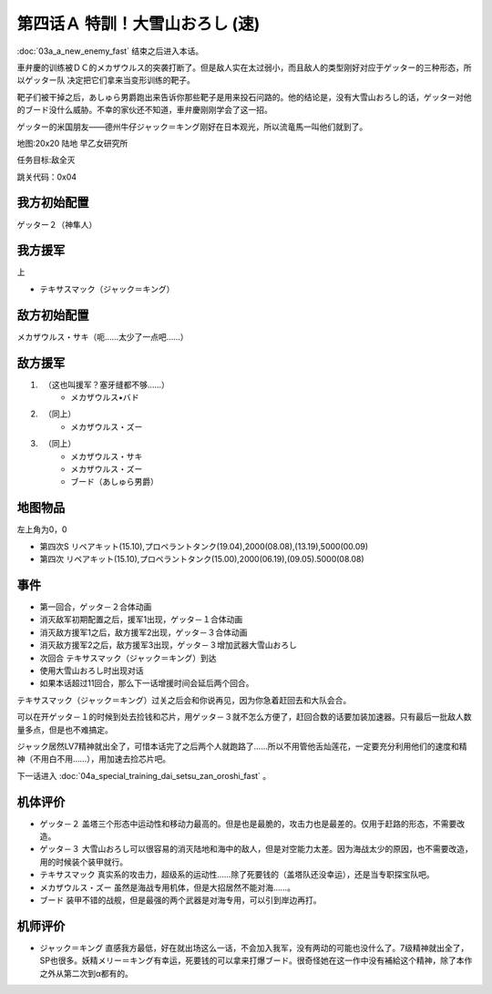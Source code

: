 .. _04A-SpecialTraining!Dai-Setsu-ZanOroshiA:

第四话Ａ 特訓！大雪山おろし (速)
===================================

:doc:`03a_a_new_enemy_fast` 结束之后进入本话。

車弁慶的训练被ＤＣ的メカザウルス的突袭打断了。但是敌人实在太过弱小，而且敌人的类型刚好对应于ゲッター的三种形态，所以ゲッター队 决定把它们拿来当变形训练的靶子。

靶子们被干掉之后，あしゅら男爵跑出来告诉你那些靶子是用来投石问路的。他的结论是，没有大雪山おろし的话，ゲッター对他的ブード没什么威胁。不幸的家伙还不知道，車弁慶刚刚学会了这一招。

ゲッター的米国朋友——德州牛仔ジャック＝キング刚好在日本观光，所以流竜馬一叫他们就到了。

地图:20x20 陆地 早乙女研究所

任务目标:敌全灭

跳关代码：0x04

------------------
我方初始配置
------------------

ゲッター２（神隼人）

------------------
我方援军
------------------

上

* テキサスマック（ジャック＝キング）

------------------
敌方初始配置
------------------

メカザウルス・サキ（呃……太少了一点吧……）

------------------
敌方援军
------------------

#. 　（这也叫援军？塞牙缝都不够……）
    * メカザウルス•バド
#. 　（同上）
    * メカザウルス・ズー
#. 　（同上）
    * メカザウルス・サキ
    * メカザウルス・ズー
    * ブード（あしゅら男爵）


-------------
地图物品
-------------

左上角为0，0

* 第四次S リペアキット(15.10),プロペラントタンク(19.04),2000(08.08),(13.19),5000(00.09) 
* 第四次 リペアキット(15.10),プロペラントタンク(15.00),2000(06.19),(09.05).5000(08.08) 

-------------
事件
-------------

* 第一回合，ゲッタ－２合体动画
* 消灭敌军初期配置之后，援军1出现，ゲッタ－１合体动画
* 消灭敌方援军1之后，敌方援军2出现，ゲッタ－３合体动画
* 消灭敌方援军2之后，敌方援军3出现，ゲッタ－３增加武器大雪山おろし
* 次回合 テキサスマック（ジャック＝キング）到达
* 使用大雪山おろし时出现对话
* 如果本话超过11回合，那么下一话增援时间会延后两个回合。

テキサスマック（ジャック＝キング）过关之后会和你说再见，因为你急着赶回去和大队会合。

可以在开ゲッタ－１的时候到处去捡钱和芯片，用ゲッタ－３就不怎么方便了，赶回合数的话要加装加速器。只有最后一批敌人数量多点，但是也不难搞定。

ジャック居然LV7精神就出全了，可惜本话完了之后两个人就跑路了……所以不用管他舌灿莲花，一定要充分利用他们的速度和精神（不用白不用……），用加速去捡芯片吧。

下一话进入 :doc:`04a_special_training_dai_setsu_zan_oroshi_fast` 。

----------
机体评价
----------

* ゲッタ－２ 盖塔三个形态中运动性和移动力最高的。但是也是最脆的，攻击力也是最差的。仅用于赶路的形态，不需要改造。
* ゲッタ－３ 大雪山おろし可以很容易的消灭陆地和海中的敌人，但是对空能力太差。因为海战太少的原因，也不需要改造，用的时候装个装甲就行。
* テキサスマック 真实系的攻击力，超级系的运动性……除了死要钱的（盖塔队还没幸运），还是当专职探宝队吧。
* メカザウルス・ズー 虽然是海战专用机体，但是大招居然不能对海……。
* ブード 装甲不错的战舰，但是最强的两个武器是对海专用，可以引到岸边再打。

----------
机师评价
----------

* ジャック＝キング 直感我方最低，好在就出场这么一话，不会加入我军，没有两动的可能也没什么了。7级精神就出全了，SP也很多。妖精メリー＝キング有幸运，死要钱的可以拿来打爆ブード。很奇怪她在这一作中没有補給这个精神，除了本作之外从第二次到α都有的。
